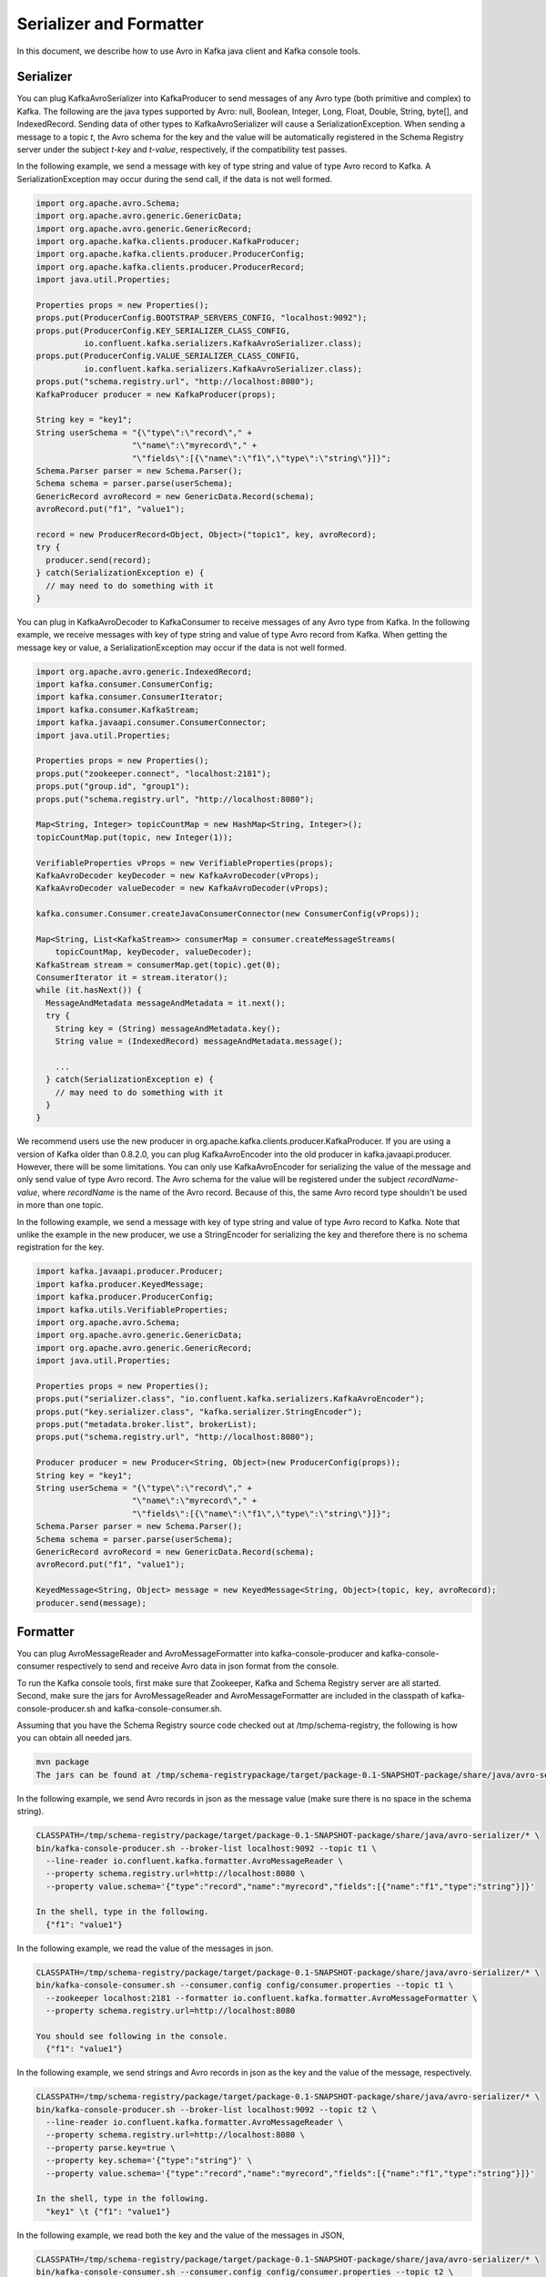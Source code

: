 Serializer and Formatter
========================

In this document, we describe how to use Avro in Kafka java client and Kafka console tools.

Serializer
----------

You can plug KafkaAvroSerializer into KafkaProducer to send messages of any Avro type (both
primitive and complex) to Kafka. The following are the java types supported by Avro: null, Boolean,
Integer, Long, Float, Double, String, byte[], and IndexedRecord. Sending data of other types to
KafkaAvroSerializer will cause a SerializationException. When sending a message to a topic *t*,
the Avro schema for the key and the value will be automatically registered in the Schema Registry
server under the subject *t-key* and *t-value*, respectively, if the compatibility test passes.

In the following example, we send a message with key of type string and value of type Avro record
to Kafka. A SerializationException may occur during the send call, if the data is not well formed.

.. sourcecode:: bash

    import org.apache.avro.Schema;
    import org.apache.avro.generic.GenericData;
    import org.apache.avro.generic.GenericRecord;
    import org.apache.kafka.clients.producer.KafkaProducer;
    import org.apache.kafka.clients.producer.ProducerConfig;
    import org.apache.kafka.clients.producer.ProducerRecord;
    import java.util.Properties;

    Properties props = new Properties();
    props.put(ProducerConfig.BOOTSTRAP_SERVERS_CONFIG, "localhost:9092");
    props.put(ProducerConfig.KEY_SERIALIZER_CLASS_CONFIG,
              io.confluent.kafka.serializers.KafkaAvroSerializer.class);
    props.put(ProducerConfig.VALUE_SERIALIZER_CLASS_CONFIG,
              io.confluent.kafka.serializers.KafkaAvroSerializer.class);
    props.put("schema.registry.url", "http://localhost:8080");
    KafkaProducer producer = new KafkaProducer(props);

    String key = "key1";
    String userSchema = "{\"type\":\"record\"," +
                        "\"name\":\"myrecord\"," +
                        "\"fields\":[{\"name\":\"f1\",\"type\":\"string\"}]}";
    Schema.Parser parser = new Schema.Parser();
    Schema schema = parser.parse(userSchema);
    GenericRecord avroRecord = new GenericData.Record(schema);
    avroRecord.put("f1", "value1");

    record = new ProducerRecord<Object, Object>("topic1", key, avroRecord);
    try {
      producer.send(record);
    } catch(SerializationException e) {
      // may need to do something with it
    }

You can plug in KafkaAvroDecoder to KafkaConsumer to receive messages of any Avro type from Kafka.
In the following example, we receive messages with key of type string and value of type Avro record
from Kafka. When getting the message key or value, a SerializationException may occur if the data is
not well formed.

.. sourcecode:: bash

    import org.apache.avro.generic.IndexedRecord;
    import kafka.consumer.ConsumerConfig;
    import kafka.consumer.ConsumerIterator;
    import kafka.consumer.KafkaStream;
    import kafka.javaapi.consumer.ConsumerConnector;
    import java.util.Properties;

    Properties props = new Properties();
    props.put("zookeeper.connect", "localhost:2181");
    props.put("group.id", "group1");
    props.put("schema.registry.url", "http://localhost:8080");

    Map<String, Integer> topicCountMap = new HashMap<String, Integer>();
    topicCountMap.put(topic, new Integer(1));

    VerifiableProperties vProps = new VerifiableProperties(props);
    KafkaAvroDecoder keyDecoder = new KafkaAvroDecoder(vProps);
    KafkaAvroDecoder valueDecoder = new KafkaAvroDecoder(vProps);

    kafka.consumer.Consumer.createJavaConsumerConnector(new ConsumerConfig(vProps));

    Map<String, List<KafkaStream>> consumerMap = consumer.createMessageStreams(
        topicCountMap, keyDecoder, valueDecoder);
    KafkaStream stream = consumerMap.get(topic).get(0);
    ConsumerIterator it = stream.iterator();
    while (it.hasNext()) {
      MessageAndMetadata messageAndMetadata = it.next();
      try {
        String key = (String) messageAndMetadata.key();
        String value = (IndexedRecord) messageAndMetadata.message();

        ...
      } catch(SerializationException e) {
        // may need to do something with it
      }
    }

We recommend users use the new producer in org.apache.kafka.clients.producer.KafkaProducer. If
you are using a version of Kafka older than 0.8.2.0, you can plug KafkaAvroEncoder into the old
producer in kafka.javaapi.producer. However, there will be some limitations. You can only use
KafkaAvroEncoder for serializing the value of the message and only send value of type Avro record.
The Avro schema for the value will be registered under the subject *recordName-value*, where
*recordName* is the name of the Avro record. Because of this, the same Avro record type shouldn't
be used in more than one topic.

In the following example, we send a message with key of type string and value of type Avro record
to Kafka. Note that unlike the example in the new producer, we use a StringEncoder for serializing
the key and therefore there is no schema registration for the key.

.. sourcecode:: bash

    import kafka.javaapi.producer.Producer;
    import kafka.producer.KeyedMessage;
    import kafka.producer.ProducerConfig;
    import kafka.utils.VerifiableProperties;
    import org.apache.avro.Schema;
    import org.apache.avro.generic.GenericData;
    import org.apache.avro.generic.GenericRecord;
    import java.util.Properties;

    Properties props = new Properties();
    props.put("serializer.class", "io.confluent.kafka.serializers.KafkaAvroEncoder");
    props.put("key.serializer.class", "kafka.serializer.StringEncoder");
    props.put("metadata.broker.list", brokerList);
    props.put("schema.registry.url", "http://localhost:8080");

    Producer producer = new Producer<String, Object>(new ProducerConfig(props));
    String key = "key1";
    String userSchema = "{\"type\":\"record\"," +
                        "\"name\":\"myrecord\"," +
                        "\"fields\":[{\"name\":\"f1\",\"type\":\"string\"}]}";
    Schema.Parser parser = new Schema.Parser();
    Schema schema = parser.parse(userSchema);
    GenericRecord avroRecord = new GenericData.Record(schema);
    avroRecord.put("f1", "value1");

    KeyedMessage<String, Object> message = new KeyedMessage<String, Object>(topic, key, avroRecord);
    producer.send(message);

Formatter
---------

You can plug AvroMessageReader and AvroMessageFormatter into kafka-console-producer and
kafka-console-consumer respectively to send and receive Avro data in json format from the console.

To run the Kafka console tools, first make sure that Zookeeper, Kafka and Schema Registry server
are all started. Second, make sure the jars for AvroMessageReader and AvroMessageFormatter are
included in the classpath of kafka-console-producer.sh and kafka-console-consumer.sh.

Assuming that you have the Schema Registry source code checked out at /tmp/schema-registry, the
following is how you can obtain all needed jars.

.. sourcecode:: bash

   mvn package
   The jars can be found at /tmp/schema-registrypackage/target/package-0.1-SNAPSHOT-package/share/java/avro-serializer/

In the following example, we send Avro records in json as the message value (make sure there is no space in the schema string).

.. sourcecode:: bash

   CLASSPATH=/tmp/schema-registry/package/target/package-0.1-SNAPSHOT-package/share/java/avro-serializer/* \
   bin/kafka-console-producer.sh --broker-list localhost:9092 --topic t1 \
     --line-reader io.confluent.kafka.formatter.AvroMessageReader \
     --property schema.registry.url=http://localhost:8080 \
     --property value.schema='{"type":"record","name":"myrecord","fields":[{"name":"f1","type":"string"}]}'

   In the shell, type in the following.
     {"f1": "value1"}

In the following example, we read the value of the messages in json.

.. sourcecode:: bash

   CLASSPATH=/tmp/schema-registry/package/target/package-0.1-SNAPSHOT-package/share/java/avro-serializer/* \
   bin/kafka-console-consumer.sh --consumer.config config/consumer.properties --topic t1 \
     --zookeeper localhost:2181 --formatter io.confluent.kafka.formatter.AvroMessageFormatter \
     --property schema.registry.url=http://localhost:8080

   You should see following in the console.
     {"f1": "value1"}


In the following example, we send strings and Avro records in json as the key and the value of the
message, respectively.

.. sourcecode:: bash

   CLASSPATH=/tmp/schema-registry/package/target/package-0.1-SNAPSHOT-package/share/java/avro-serializer/* \
   bin/kafka-console-producer.sh --broker-list localhost:9092 --topic t2 \
     --line-reader io.confluent.kafka.formatter.AvroMessageReader \
     --property schema.registry.url=http://localhost:8080 \
     --property parse.key=true \
     --property key.schema='{"type":"string"}' \
     --property value.schema='{"type":"record","name":"myrecord","fields":[{"name":"f1","type":"string"}]}'

   In the shell, type in the following.
     "key1" \t {"f1": "value1"}

In the following example, we read both the key and the value of the messages in JSON,

.. sourcecode:: bash

   CLASSPATH=/tmp/schema-registry/package/target/package-0.1-SNAPSHOT-package/share/java/avro-serializer/* \
   bin/kafka-console-consumer.sh --consumer.config config/consumer.properties --topic t2 \
     --zookeeper localhost:2181 --formatter io.confluent.kafka.formatter.AvroMessageFormatter \
     --property schema.registry.url=http://localhost:8080 \
     --property print.key=true

   You should see following in the console.
      "key1" \t {"f1": "value1"}
